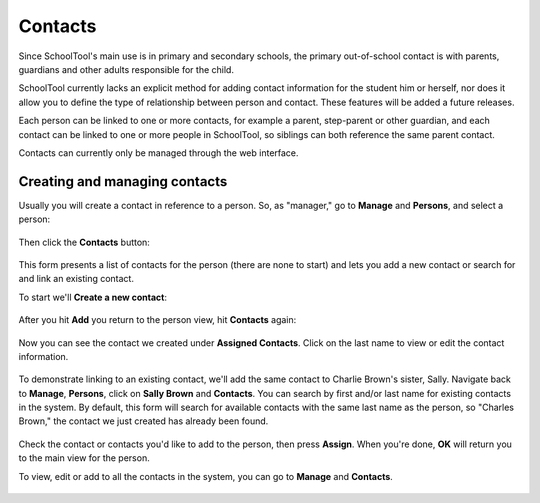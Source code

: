 Contacts
========

Since SchoolTool's main use is in primary and secondary schools, the primary out-of-school contact is with parents, guardians and other adults responsible for the child.  

SchoolTool currently lacks an explicit method for adding contact information for the student him or herself, nor does it allow you to define the type of relationship between person and contact.  These features will be added a future releases.

Each person can be linked to one or more contacts, for example a parent, step-parent or other guardian, and each contact can be linked to one or more people in SchoolTool, so siblings can both reference the same parent contact.

Contacts can currently only be managed through the web interface.

Creating and managing contacts
------------------------------

Usually you will create a contact in reference to a person.  So, as "manager," go to **Manage** and **Persons**, and select a person:

    .. image:: images/contacts-1.png

Then click the **Contacts** button:

    .. image:: images/contacts-2.png

This form presents a list of contacts for the person (there are none to start) and lets you add a new contact or search for and link an existing contact.

To start we'll **Create a new contact**:

    .. image:: images/contacts-3.png

After you hit **Add** you return to the person view, hit **Contacts** again:

    .. image:: images/contacts-4.png

Now you can see the contact we created under **Assigned Contacts**.  Click on the last name to view or edit the contact information.

    .. image:: images/contacts-5.png

To demonstrate linking to an existing contact, we'll add the same contact to Charlie Brown's sister, Sally.  Navigate back to **Manage**, **Persons**, click on **Sally Brown** and **Contacts**.  You can search by first and/or last name for existing contacts in the system.  By default, this form will search for available contacts with the same last name as the person, so "Charles Brown," the contact we just created has already been found.  

    .. image:: images/contacts-6.png

Check the contact or contacts you'd like to add to the person, then press **Assign**.  When you're done, **OK** will return you to the main view for the person.

To view, edit or add to all the contacts in the system, you can go to **Manage** and **Contacts**.

    .. image:: images/contacts-7.png
